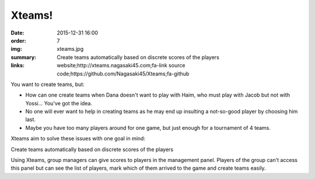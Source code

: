 Xteams!
#######

:date: 2015-12-31 16:00
:order: 7
:img: xteams.jpg
:summary: Create teams automatically based on discrete scores of the players
:links: website;http://xteams.nagasaki45.com;fa-link
        source code;https://github.com/Nagasaki45/Xteams;fa-github

You want to create teams, but:

- How can one create teams when Dana doesn't want to play with Haim, who must play with Jacob but not with Yossi... You've got the idea.
- No one will ever want to help in creating teams as he may end up insulting a not-so-good player by choosing him last.
- Maybe you have too many players around for one game, but just enough for a tournament of 4 teams.

Xteams aim to solve these issues with one goal in mind:

Create teams automatically based on discrete scores of the players

Using Xteams, group managers can give scores to players in the management panel. Players of the group can't access this panel but can see the list of players, mark which of them arrived to the game and create teams easily.
